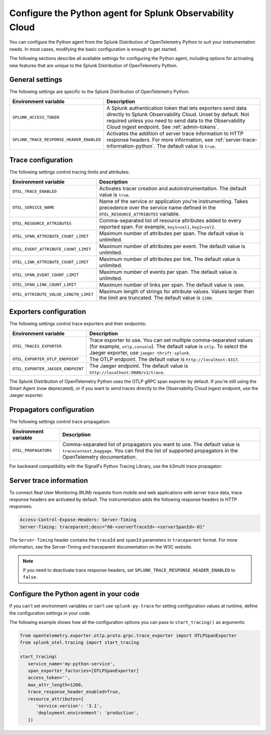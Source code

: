 .. _advanced-python-otel-configuration:

********************************************************************
Configure the Python agent for Splunk Observability Cloud
********************************************************************

.. meta:: 
   :description: Configure the agent of the Splunk Distribution of OpenTelemetry Python to suit most of your instrumentation needs, like correlating traces with logs, activating exporters, and more.

You can configure the Python agent from the Splunk Distribution of OpenTelemetry Python to suit your instrumentation needs. In most cases, modifying the basic configuration is enough to get started.

The following sections describe all available settings for configuring the Python agent, including options for activating new features that are unique to the Splunk Distribution of OpenTelemetry Python.

.. _main-python-agent-settings:

General settings
=========================================================================

The following settings are specific to the Splunk Distribution of OpenTelemetry Python:

.. list-table:: 
   :header-rows: 1

   * - Environment variable
     - Description
   * - ``SPLUNK_ACCESS_TOKEN``
     - A Splunk authentication token that lets exporters send data directly to Splunk Observability Cloud. Unset by default. Not required unless you need to send data to the Observability Cloud ingest endpoint. See :ref:`admin-tokens`.
   * - ``SPLUNK_TRACE_RESPONSE_HEADER_ENABLED``
     - Activates the addition of server trace information to HTTP response headers. For more information, see :ref:`server-trace-information-python`. The default value is ``true``.

.. _trace-configuration-python:

Trace configuration
=======================================================

The following settings control tracing limits and attributes:

.. list-table:: 
   :header-rows: 1

   * - Environment variable
     - Description
   * - ``OTEL_TRACE_ENABLED``
     - Activates tracer creation and autoinstrumentation. The default value is ``true``.
   * - ``OTEL_SERVICE_NAME``
     - Name of the service or application you're instrumenting. Takes precedence over the service name defined in the ``OTEL_RESOURCE_ATTRIBUTES`` variable.
   * - ``OTEL_RESOURCE_ATTRIBUTES``
     - Comma-separated list of resource attributes added to every reported span. For example, ``key1=val1,key2=val2``. 
   * - ``OTEL_SPAN_ATTRIBUTE_COUNT_LIMIT``
     - Maximum number of attributes per span. The default value is unlimited.
   * - ``OTEL_EVENT_ATTRIBUTE_COUNT_LIMIT``
     - Maximum number of attributes per event. The default value is unlimited.
   * - ``OTEL_LINK_ATTRIBUTE_COUNT_LIMIT``
     - Maximum number of attributes per link. The default value is unlimited.
   * - ``OTEL_SPAN_EVENT_COUNT_LIMIT``
     - Maximum number of events per span. The default value is unlimited.
   * - ``OTEL_SPAN_LINK_COUNT_LIMIT``
     - Maximum number of links per span. The default value is ``1000``.
   * - ``OTEL_ATTRIBUTE_VALUE_LENGTH_LIMIT``
     - Maximum length of strings for attribute values. Values larger than the limit are truncated. The default value is ``1200``.

.. _trace-exporters-settings-python:

Exporters configuration
===============================================================

The following settings control trace exporters and their endpoints:

.. list-table:: 
   :header-rows: 1

   * - Environment variable
     - Description
   * - ``OTEL_TRACES_EXPORTER``
     - Trace exporter to use. You can set multiple comma-separated values (for example, ``otlp,console``). The default value is ``otlp``. To select the Jaeger exporter, use ``jaeger-thrift-splunk``.
   * - ``OTEL_EXPORTER_OTLP_ENDPOINT``
     - The OTLP endpoint. The default value is ``http://localhost:4317``.
   * - ``OTEL_EXPORTER_JAEGER_ENDPOINT``
     - The Jaeger endpoint. The default value is ``http://localhost:9080/v1/trace``.

The Splunk Distribution of OpenTelemetry Python uses the OTLP gRPC span exporter by default. If you're still using the Smart Agent (now deprecated), or if you want to send traces directly to the Observability Cloud ingest endpoint, use the Jaeger exporter.

.. _trace-propagation-configuration-python:

Propagators configuration
=======================================================

The following settings control trace propagation:

.. list-table:: 
   :header-rows: 1

   * - Environment variable
     - Description
   * - ``OTEL_PROPAGATORS``
     - Comma-separated list of propagators you want to use. The default value is ``tracecontext,baggage``. You can find the list of supported propagators in the OpenTelemetry documentation.

For backward compatibility with the SignalFx Python Tracing Library, use the b3multi trace propagator:

.. tabs::

   .. code-tab:: shell Linux

      export OTEL_PROPAGATORS=b3multi
   
   .. code-tab:: shell Windows PowerShell

      $env:OTEL_PROPAGATORS=b3multi

.. _server-trace-information-python:

Server trace information
==============================================

To connect Real User Monitoring (RUM) requests from mobile and web applications with server trace data, trace response headers are activated by default. The instrumentation adds the following response headers to HTTP responses:

.. code-block::

   Access-Control-Expose-Headers: Server-Timing 
   Server-Timing: traceparent;desc="00-<serverTraceId>-<serverSpanId>-01"

The ``Server-Timing`` header contains the ``traceId`` and ``spanId`` parameters in ``traceparent`` format. For more information, see the Server-Timing and traceparent documentation on the W3C website.

.. note:: If you need to deactivate trace response headers, set ``SPLUNK_TRACE_RESPONSE_HEADER_ENABLED`` to ``false``.

.. _code-configuration-python:

Configure the Python agent in your code
====================================================

If you can't set environment variables or can't use ``splunk-py-trace`` for setting configuration values at runtime, define the configuration settings in your code. 

The following example shows how all the configuration options you can pass to ``start_tracing()`` as arguments:

.. code-block:: python

   from opentelemetry.exporter.otlp.proto.grpc.trace_exporter import OTLPSpanExporter
   from splunk_otel.tracing import start_tracing

   start_tracing(
      service_name='my-python-service',
      span_exporter_factories=[OTLPSpanExporter]
      access_token='',
      max_attr_length=1200,
      trace_response_header_enabled=True,
      resource_attributes={
         'service.version': '3.1',
         'deployment.environment': 'production',
      })

